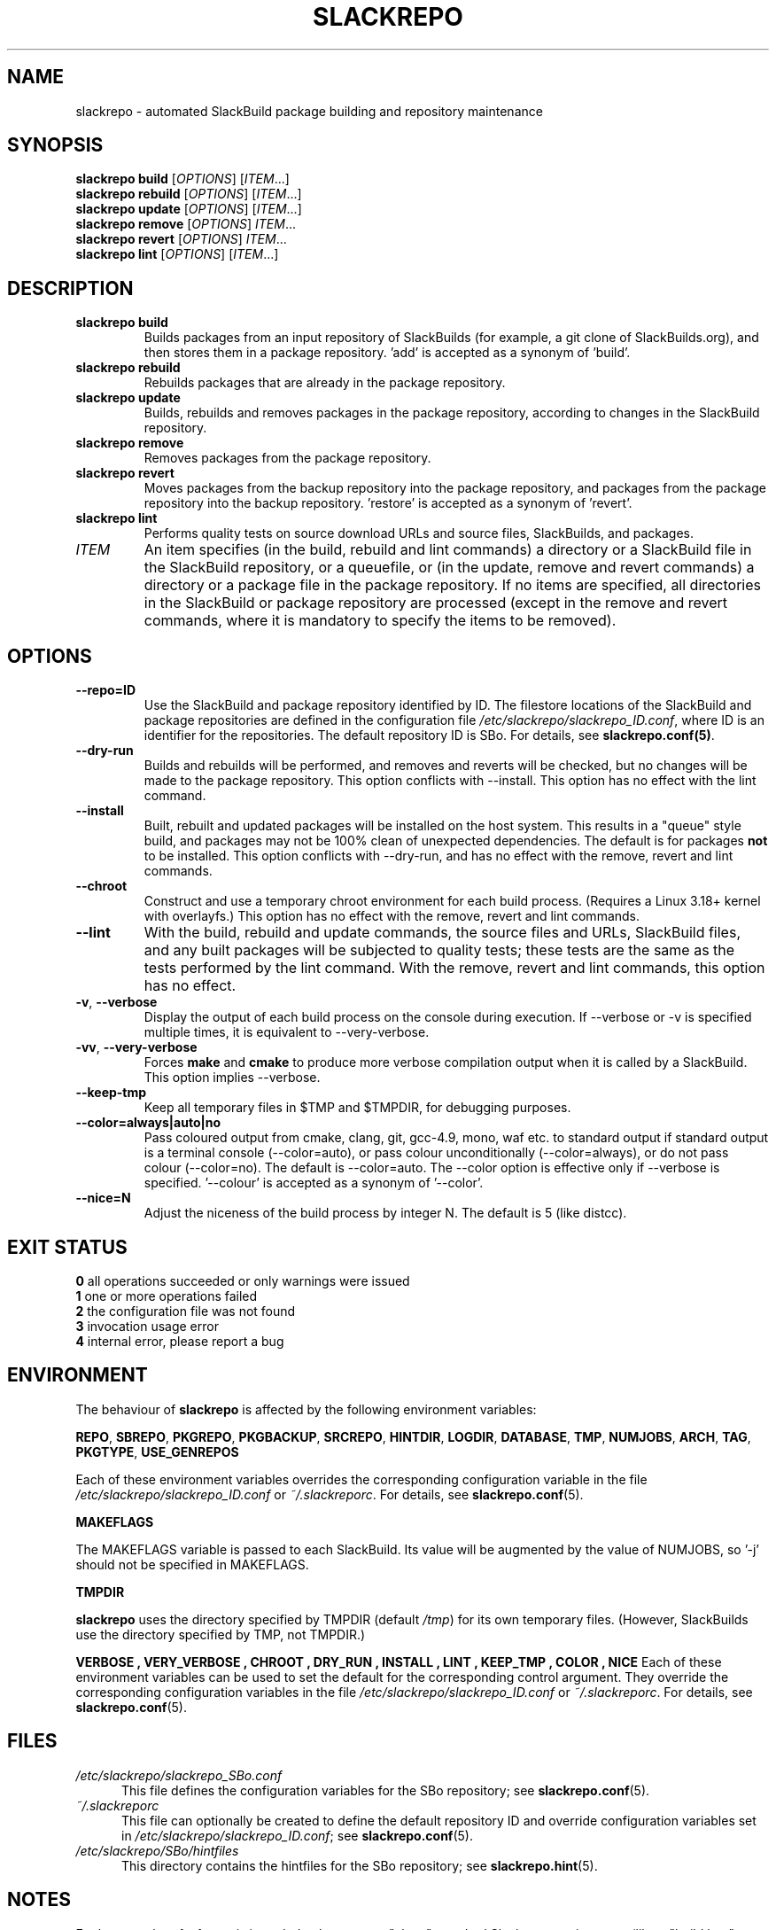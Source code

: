 .\" Copyright 2014 David Spencer, Baildon, West Yorkshire, U.K.
.\" All rights reserved.  For licence details, see the file 'LICENCE'.
.
.TH SLACKREPO 8 "2015-04-12" slackrepo-0.2.0
.
.
.
.SH NAME
slackrepo \- automated SlackBuild package building and repository maintenance
.
.
.
.SH SYNOPSIS
.B slackrepo build
.RI [ OPTIONS ]
.RI [ ITEM ...]
.
.br
.B slackrepo rebuild
.RI [ OPTIONS ]
.RI [ ITEM ...]
.
.br
.B slackrepo update
.RI [ OPTIONS ]
.RI [ ITEM ...]
.
.br
.B slackrepo remove
.RI [ OPTIONS ]
.IR ITEM ...
.
.br
.B slackrepo revert
.RI [ OPTIONS ]
.IR ITEM ...
.
.br
.B slackrepo lint
.RI [ OPTIONS ]
.RI [ ITEM ...]
.
.
.
.SH DESCRIPTION
.
.TP
.B slackrepo\ build
Builds packages from an input repository of SlackBuilds (for example,
a git clone of SlackBuilds.org), and then stores them in a package repository. 'add'
is accepted as a synonym of 'build'.
.
.TP
.B slackrepo\ rebuild
Rebuilds packages that are already in the package repository.
.
.TP
.B slackrepo\ update
Builds, rebuilds and removes packages in the package repository,
according to changes in the SlackBuild repository.
.
.TP
.B slackrepo\ remove
Removes packages from the package repository.
.
.TP
.B slackrepo\ revert
Moves packages from the backup repository into the package repository,
and packages from the package repository into the backup repository. 'restore'
is accepted as a synonym of 'revert'.
.
.TP
.B slackrepo\ lint
Performs quality tests on source download URLs and source files, SlackBuilds,
and packages.
.
.TP
.I ITEM
An item specifies
(in the build, rebuild and lint commands)
a directory or a SlackBuild file in the SlackBuild repository, or a queuefile,
or (in the update, remove and revert commands)
a directory or a package file in the package repository.
If no items are specified, all directories in the SlackBuild or package
repository are processed (except in the remove and revert commands, where it is mandatory
to specify the items to be removed).
.
.
.
.SH OPTIONS
.
.TP
.B \-\-repo=ID
Use the SlackBuild and package repository identified by ID.
The filestore locations of the SlackBuild and package repositories are defined in
the configuration file
.IR /etc/slackrepo/slackrepo_ID.conf ,
where ID is an identifier for the repositories.
The default repository ID is SBo.
For details, see
.BR slackrepo.conf(5) .
.
.TP
.B \-\-dry\-run
Builds and rebuilds will be performed, and removes and reverts will be checked, but no
changes will be made to the package repository. This option conflicts with --install.
This option has no effect with the lint command.
.
.TP
.B \-\-install
Built, rebuilt and updated packages will be installed on the host system.
This results in a \(dqqueue\(dq style build, and packages may not be 100% clean of
unexpected dependencies. The default is for packages
.B not
to be installed. This option conflicts with --dry-run, and has no effect with the
remove, revert and lint commands.
.
.TP
.B \-\-chroot
Construct and use a temporary chroot environment for each build process.
(Requires a Linux 3.18+ kernel with overlayfs.)
This option has no effect with the remove, revert and lint commands.
.
.TP
.B \-\-lint
With the build, rebuild and update commands, the source files and URLs, SlackBuild
files, and any built packages will be subjected to quality tests;
these tests are the same as the tests performed by the lint command.
With the remove, revert and lint commands, this option has no effect.
.
.TP
.BR \-v ", " \-\-verbose
Display the output of each build process on the console during execution.
If --verbose or -v is specified multiple times, it is equivalent to --very-verbose.
.
.TP
.BR \-vv ", " \-\-very\-verbose
Forces
.B make
and
.B cmake
to produce more verbose compilation output
when it is called by a SlackBuild. This option implies --verbose.
.
.TP
.B \-\-keep\-tmp
Keep all temporary files in $TMP and $TMPDIR, for debugging purposes.
.
.TP
.B \-\-color=always|auto|no
Pass coloured output from cmake, clang, git, gcc-4.9, mono, waf etc. to standard output
if standard output is a terminal console (--color=auto),
or pass colour unconditionally (--color=always),
or do not pass colour (--color=no).
The default is --color=auto. The --color option is effective only if --verbose
is specified. '--colour' is accepted as a synonym of '--color'.
.
.TP
.B \-\-nice=N
Adjust the niceness of the build process by integer N.
The default is 5 (like distcc).
.
.
.
.SH EXIT STATUS
.
.B 0
all operations succeeded or only warnings were issued
.br
.B 1
one or more operations failed
.br
.B 2
the configuration file was not found
.br
.B 3
invocation usage error
.br
.B 4
internal error, please report a bug
.
.
.
.SH ENVIRONMENT
.
The behaviour of
.B slackrepo
is affected by the following environment variables:
.P
.BR REPO ", " SBREPO ", " PKGREPO ", " PKGBACKUP ", " SRCREPO ,
.BR HINTDIR ", " LOGDIR ", " DATABASE ", " TMP ,
.BR NUMJOBS ", " ARCH ", " TAG ", " PKGTYPE ", " USE_GENREPOS
.P
Each of these environment variables overrides the corresponding configuration
variable in the file
.I /etc/slackrepo/slackrepo_ID.conf
or
.IR ~/.slackreporc .
For details, see
.BR slackrepo.conf (5).
.P
.B MAKEFLAGS
.P
The MAKEFLAGS variable is passed to each SlackBuild.  Its value will
be augmented by the value of NUMJOBS, so '-j' should not be specified in MAKEFLAGS.
.P
.B TMPDIR
.P
.B slackrepo
uses the directory specified by TMPDIR (default
.IR /tmp )
for its own temporary files.
(However, SlackBuilds use the directory specified by TMP, not TMPDIR.)
.P
.B VERBOSE  ", " VERY_VERBOSE ", " CHROOT ", " DRY_RUN ", " INSTALL ", " LINT ", " KEEP_TMP ", " COLOR ", " NICE
Each of these environment variables can be used to set the default for the corresponding control argument.
They override the corresponding configuration variables in the file
.I /etc/slackrepo/slackrepo_ID.conf
or
.IR ~/.slackreporc .
For details, see
.BR slackrepo.conf (5).
.
.
.
.SH FILES
.
.TP 5
.I /etc/slackrepo/slackrepo_SBo.conf
This file defines the configuration variables for the SBo repository; see
.BR slackrepo.conf (5).
.TP 5
.I ~/.slackreporc
This file can optionally be created to define the default repository ID
and override configuration variables set in
.IR /etc/slackrepo/slackrepo_ID.conf ;
see
.BR slackrepo.conf (5).
.TP 5
.I /etc/slackrepo/SBo/hintfiles
This directory contains the hintfiles for the SBo repository; see
.BR slackrepo.hint (5).
.
.
.
.SH NOTES
.
.P
For best results,
.B slackrepo
is intended to be run on a \(dqclean\(dq standard Slackware
environment (like a \(dqbuild box\(dq or a virtual machine), with a full installation
of Slackware and no additional packages (or very few). You can then use the
package repository to install the packages on other hosts (e.g. with
.BR slackpkg+ ).
.
.P
Packages are updated or rebuilt if required; for example, if a package is being
built, its dependencies will be updated and/or rebuilt if they are out-of-date.
A package is out-of-date if:
.RS
.IP \(bu 4
the git revision in the directory containing the SlackBuild has changed since the package was built
.IP \(bu 4
the directory containing the SlackBuilds has untracked/uncommited files (i.e., \(dqgit is dirty\(dq) and they are newer than the package
.IP \(bu 4
any of its direct dependencies has been updated since the package was built
.IP \(bu 4
the hintfile has changed since the package was built
.IP \(bu 4
the version of Slackware has changed since the package was built
.RE
.P
Changes in the SlackBuilds directory are classified as
\(dqupdates\(dq, which will cause directly depending items to be rebuilt.
Other changes are classified as \(dqrebuilds\(dq and do not cause depending items to be rebuilt.
For example, ffmpeg depends on x264, and transcode depends on ffmpeg.
If x264 is updated, ffmpeg will be rebuilt, but transcode will not be rebuilt.
If x264 is rebuilt, ffmpeg will not be rebuilt.
If ffmpeg is updated, transcode will be rebuilt.
.
.P
When a package is rebuilt, and when a package is updated but its version
is unchanged, the BUILD number in the package repository is always incremented
(and the BUILD number in the SlackBuild file is ignored).
.
.P
.B slackrepo
is not affiliated with, or endorsed by, the SlackBuilds.org Project or
Slackware. The author thanks those projects for their continuing generosity
to the community.  Slackware\*R is a registered trademark of Patrick Volkerding.
.
.
.
.SH EXAMPLES
.
Build the whole SBo repository (you will need about four days
and 80Gb of disk space):
.P
.RS
.EX
# slackrepo build
.EE
.RE
.P
Build shotwell, with all its dependencies:
.P
.RS
.EX
# slackrepo build shotwell
.EE
.RE
.P
Build and install shotwell and all its dependencies (this will NOT be a clean build):
.P
.RS
.EX
slackrepo build --install shotwell
.EE
.RE
.P
Remove grass (note, its dependencies and dependers will not be removed):
.P
.RS
.EX
# slackpkg remove grass
.EE
.RE
.P
Restore the backed-up grass packages
(note, you can use this to 'undelete' packages that were removed in error):
.P
.RS
.EX
# slackpkg revert grass
.EE
.RE
.P
Update all the academic/ packages in your package repository for SBo's latest changes:
.P
.RS
.EX
# slackrepo update academic
.EE
.RE
.P
Do a \(dqdry run\(dq update of all your SBo packages, with verbose messages:
.P
.RS
.EX
# slackrepo update --dry-run -v
.EE
.RE
.P
Test-build colord (in the csb repo),
with output from the build displayed on the console;
do not store the built package:
.P
.RS
.EX
# slackrepo build -v --repo=csb --test --dry-run colord
.EE
.RE
.
.
.
.SH SEE ALSO
.
.BR slackrepo.conf (5),
.BR slackrepo.hint (5),
.BR installpkg (8),
.BR upgradepkg (8),
.BR removepkg (8),
.BR pkgtool (8),
.BR slackpkg (8).
.
.

